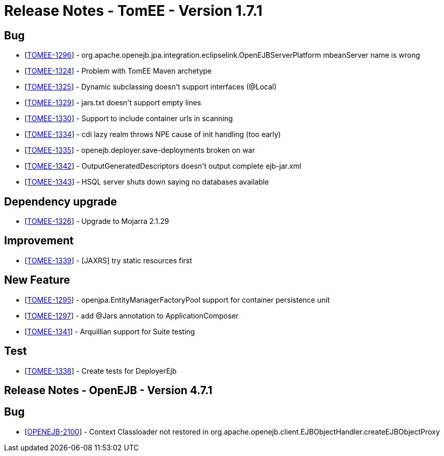 = Release Notes - TomEE - Version 1.7.1
:jbake-type: page
:jbake-status: published

== Bug

* [https://issues.apache.org/jira/browse/TOMEE-1296[TOMEE-1296]] - org.apache.openejb.jpa.integration.eclipselink.OpenEJBServerPlatform mbeanServer name is wrong
* [https://issues.apache.org/jira/browse/TOMEE-1324[TOMEE-1324]] - Problem with TomEE Maven archetype
* [https://issues.apache.org/jira/browse/TOMEE-1325[TOMEE-1325]] - Dynamic subclassing doesn&#39;t support interfaces (@Local)
* [https://issues.apache.org/jira/browse/TOMEE-1329[TOMEE-1329]] - jars.txt doesn&#39;t support empty lines
* [https://issues.apache.org/jira/browse/TOMEE-1330[TOMEE-1330]] - Support to include container urls in scanning
* [https://issues.apache.org/jira/browse/TOMEE-1334[TOMEE-1334]] - cdi lazy realm throws NPE cause of init handling (too early)
* [https://issues.apache.org/jira/browse/TOMEE-1335[TOMEE-1335]] - openejb.deployer.save-deployments broken on war
* [https://issues.apache.org/jira/browse/TOMEE-1342[TOMEE-1342]] - OutputGeneratedDescriptors doesn&#39;t output complete ejb-jar.xml
* [https://issues.apache.org/jira/browse/TOMEE-1343[TOMEE-1343]] - HSQL server shuts down saying no databases available

== Dependency upgrade

* [https://issues.apache.org/jira/browse/TOMEE-1326[TOMEE-1326]] - Upgrade to Mojarra 2.1.29

== Improvement

* [https://issues.apache.org/jira/browse/TOMEE-1339[TOMEE-1339]] - [JAXRS] try static resources first

== New Feature

* [https://issues.apache.org/jira/browse/TOMEE-1295[TOMEE-1295]] - openjpa.EntityManagerFactoryPool support for container persistence unit
* [https://issues.apache.org/jira/browse/TOMEE-1297[TOMEE-1297]] - add @Jars annotation to ApplicationComposer
* [https://issues.apache.org/jira/browse/TOMEE-1341[TOMEE-1341]] - Arquillian support for Suite testing

== Test

* [https://issues.apache.org/jira/browse/TOMEE-1338[TOMEE-1338]] - Create tests for DeployerEjb


== Release Notes - OpenEJB - Version 4.7.1

== Bug

* [https://issues.apache.org/jira/browse/OPENEJB-2100[OPENEJB-2100]] - Context Classloader not restored in org.apache.openejb.client.EJBObjectHandler.createEJBObjectProxy
